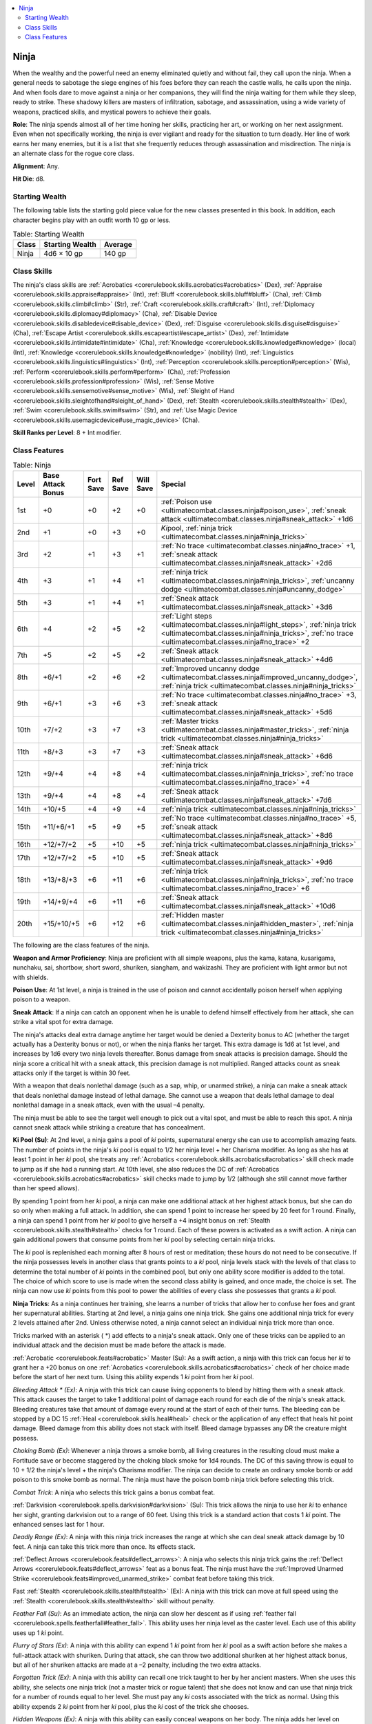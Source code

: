 
.. _`ultimatecombat.classes.ninja`:

.. contents:: \ 

.. _`ultimatecombat.classes.ninja#ninja`:

Ninja
######

When the wealthy and the powerful need an enemy eliminated quietly and without fail, they call upon the ninja. When a general needs to sabotage the siege engines of his foes before they can reach the castle walls, he calls upon the ninja. And when fools dare to move against a ninja or her companions, they will find the ninja waiting for them while they sleep, ready to strike. These shadowy killers are masters of infiltration, sabotage, and assassination, using a wide variety of weapons, practiced skills, and mystical powers to achieve their goals.

.. _`ultimatecombat.classes.ninja#role`:

\ **Role**\ : The ninja spends almost all of her time honing her skills, practicing her art, or working on her next assignment. Even when not specifically working, the ninja is ever vigilant and ready for the situation to turn deadly. Her line of work earns her many enemies, but it is a list that she frequently reduces through assassination and misdirection. The ninja is an alternate class for the rogue core class.

.. _`ultimatecombat.classes.ninja#alignment`:

\ **Alignment**\ : Any.

.. _`ultimatecombat.classes.ninja#hit_die`:

\ **Hit Die**\ : d8.

.. _`ultimatecombat.classes.ninja#starting_wealth`:

Starting Wealth
****************

The following table lists the starting gold piece value for the new classes presented in this book. In addition, each character begins play with an outfit worth 10 gp or less.

.. list-table:: Table: Starting Wealth
   :header-rows: 1
   :class: contrast-reading-table
   :widths: auto

   * - Class
     - Starting Wealth
     - Average
   * - Ninja
     - 4d6 × 10 gp
     - 140 gp

.. _`ultimatecombat.classes.ninja#class_skills`:

Class Skills
*************

The ninja's class skills are :ref:`Acrobatics <corerulebook.skills.acrobatics#acrobatics>`\  (Dex), :ref:`Appraise <corerulebook.skills.appraise#appraise>`\  (Int), :ref:`Bluff <corerulebook.skills.bluff#bluff>`\  (Cha), :ref:`Climb <corerulebook.skills.climb#climb>`\  (Str), :ref:`Craft <corerulebook.skills.craft#craft>`\  (Int), :ref:`Diplomacy <corerulebook.skills.diplomacy#diplomacy>`\  (Cha), :ref:`Disable Device <corerulebook.skills.disabledevice#disable_device>`\  (Dex), :ref:`Disguise <corerulebook.skills.disguise#disguise>`\  (Cha), :ref:`Escape Artist <corerulebook.skills.escapeartist#escape_artist>`\  (Dex), :ref:`Intimidate <corerulebook.skills.intimidate#intimidate>`\  (Cha), :ref:`Knowledge <corerulebook.skills.knowledge#knowledge>`\  (local) (Int), :ref:`Knowledge <corerulebook.skills.knowledge#knowledge>`\  (nobility) (Int), :ref:`Linguistics <corerulebook.skills.linguistics#linguistics>`\  (Int), :ref:`Perception <corerulebook.skills.perception#perception>`\  (Wis), :ref:`Perform <corerulebook.skills.perform#perform>`\  (Cha), :ref:`Profession <corerulebook.skills.profession#profession>`\  (Wis), :ref:`Sense Motive <corerulebook.skills.sensemotive#sense_motive>`\  (Wis), :ref:`Sleight of Hand <corerulebook.skills.sleightofhand#sleight_of_hand>`\  (Dex), :ref:`Stealth <corerulebook.skills.stealth#stealth>`\  (Dex), :ref:`Swim <corerulebook.skills.swim#swim>`\  (Str), and :ref:`Use Magic Device <corerulebook.skills.usemagicdevice#use_magic_device>`\  (Cha).

.. _`ultimatecombat.classes.ninja#skill_ranks_per_level`:

\ **Skill Ranks per Level**\ : 8 + Int modifier.

.. _`ultimatecombat.classes.ninja#class_features`:

Class Features
***************

.. list-table:: Table:  Ninja
   :header-rows: 1
   :class: contrast-reading-table
   :widths: auto

   * - Level
     - Base Attack Bonus
     - Fort Save
     - Ref Save
     - Will Save
     - Special
   * - 1st
     - +0
     - +0
     - +2
     - +0
     - :ref:`Poison use <ultimatecombat.classes.ninja#poison_use>`\ , :ref:`sneak attack <ultimatecombat.classes.ninja#sneak_attack>`\  +1d6
   * - 2nd
     - +1
     - +0
     - +3
     - +0
     - \ *Ki*\ pool, :ref:`ninja trick <ultimatecombat.classes.ninja#ninja_tricks>`
   * - 3rd
     - +2
     - +1
     - +3
     - +1
     - :ref:`No trace <ultimatecombat.classes.ninja#no_trace>`\  +1, :ref:`sneak attack <ultimatecombat.classes.ninja#sneak_attack>`\  +2d6
   * - 4th
     - +3
     - +1
     - +4
     - +1
     - :ref:`ninja trick <ultimatecombat.classes.ninja#ninja_tricks>`\ , :ref:`uncanny dodge <ultimatecombat.classes.ninja#uncanny_dodge>`
   * - 5th
     - +3
     - +1
     - +4
     - +1
     - :ref:`Sneak attack <ultimatecombat.classes.ninja#sneak_attack>`\  +3d6
   * - 6th
     - +4
     - +2
     - +5
     - +2
     - :ref:`Light steps <ultimatecombat.classes.ninja#light_steps>`\ , :ref:`ninja trick <ultimatecombat.classes.ninja#ninja_tricks>`\ , :ref:`no trace <ultimatecombat.classes.ninja#no_trace>`\  +2
   * - 7th
     - +5
     - +2
     - +5
     - +2
     - :ref:`Sneak attack <ultimatecombat.classes.ninja#sneak_attack>`\  +4d6
   * - 8th
     - +6/+1
     - +2
     - +6
     - +2
     - :ref:`Improved uncanny dodge <ultimatecombat.classes.ninja#improved_uncanny_dodge>`\ , :ref:`ninja trick <ultimatecombat.classes.ninja#ninja_tricks>`
   * - 9th
     - +6/+1
     - +3
     - +6
     - +3
     - :ref:`No trace <ultimatecombat.classes.ninja#no_trace>`\  +3, :ref:`sneak attack <ultimatecombat.classes.ninja#sneak_attack>`\  +5d6
   * - 10th
     - +7/+2
     - +3
     - +7
     - +3
     - :ref:`Master tricks <ultimatecombat.classes.ninja#master_tricks>`\ , :ref:`ninja trick <ultimatecombat.classes.ninja#ninja_tricks>`
   * - 11th
     - +8/+3
     - +3
     - +7
     - +3
     - :ref:`Sneak attack <ultimatecombat.classes.ninja#sneak_attack>`\  +6d6
   * - 12th
     - +9/+4
     - +4
     - +8
     - +4
     - :ref:`ninja trick <ultimatecombat.classes.ninja#ninja_tricks>`\ , :ref:`no trace <ultimatecombat.classes.ninja#no_trace>`\  +4
   * - 13th
     - +9/+4
     - +4
     - +8
     - +4
     - :ref:`Sneak attack <ultimatecombat.classes.ninja#sneak_attack>`\  +7d6
   * - 14th
     - +10/+5
     - +4
     - +9
     - +4
     - :ref:`ninja trick <ultimatecombat.classes.ninja#ninja_tricks>`
   * - 15th
     - +11/+6/+1
     - +5
     - +9
     - +5
     - :ref:`No trace <ultimatecombat.classes.ninja#no_trace>`\  +5, :ref:`sneak attack <ultimatecombat.classes.ninja#sneak_attack>`\  +8d6
   * - 16th
     - +12/+7/+2
     - +5
     - +10
     - +5
     - :ref:`ninja trick <ultimatecombat.classes.ninja#ninja_tricks>`
   * - 17th
     - +12/+7/+2
     - +5
     - +10
     - +5
     - :ref:`Sneak attack <ultimatecombat.classes.ninja#sneak_attack>`\  +9d6
   * - 18th
     - +13/+8/+3
     - +6
     - +11
     - +6
     - :ref:`ninja trick <ultimatecombat.classes.ninja#ninja_tricks>`\ , :ref:`no trace <ultimatecombat.classes.ninja#no_trace>`\  +6
   * - 19th
     - +14/+9/+4
     - +6
     - +11
     - +6
     - :ref:`Sneak attack <ultimatecombat.classes.ninja#sneak_attack>`\  +10d6
   * - 20th
     - +15/+10/+5
     - +6
     - +12
     - +6
     - :ref:`Hidden master <ultimatecombat.classes.ninja#hidden_master>`\ , :ref:`ninja trick <ultimatecombat.classes.ninja#ninja_tricks>`

The following are the class features of the ninja.

.. _`ultimatecombat.classes.ninja#weapon_and_armor_proficiency`:

\ **Weapon and Armor Proficiency**\ : Ninja are proficient with all simple weapons, plus the kama, katana, kusarigama, nunchaku, sai, shortbow, short sword, shuriken, siangham, and wakizashi. They are proficient with light armor but not with shields.

.. _`ultimatecombat.classes.ninja#poison_use`:

\ **Poison Use**\ : At 1st level, a ninja is trained in the use of poison and cannot accidentally poison herself when applying poison to a weapon.

.. _`ultimatecombat.classes.ninja#sneak_attack`:

\ **Sneak Attack**\ : If a ninja can catch an opponent when he is unable to defend himself effectively from her attack, she can strike a vital spot for extra damage.

The ninja's attacks deal extra damage anytime her target would be denied a Dexterity bonus to AC (whether the target actually has a Dexterity bonus or not), or when the ninja flanks her target. This extra damage is 1d6 at 1st level, and increases by 1d6 every two ninja levels thereafter. Bonus damage from sneak attacks is precision damage. Should the ninja score a critical hit with a sneak attack, this precision damage is not multiplied. Ranged attacks count as sneak attacks only if the target is within 30 feet.

With a weapon that deals nonlethal damage (such as a sap, whip, or unarmed strike), a ninja can make a sneak attack that deals nonlethal damage instead of lethal damage. She cannot use a weapon that deals lethal damage to deal nonlethal damage in a sneak attack, even with the usual –4 penalty.

The ninja must be able to see the target well enough to pick out a vital spot, and must be able to reach this spot. A ninja cannot sneak attack while striking a creature that has concealment.

.. _`ultimatecombat.classes.ninja#ki_pool`:

\ **Ki Pool (Su)**\ : At 2nd level, a ninja gains a pool of \ *ki*\  points, supernatural energy she can use to accomplish amazing feats. The number of points in the ninja's \ *ki*\  pool is equal to 1/2 her ninja level + her Charisma modifier. As long as she has at least 1 point in her \ *ki*\  pool, she treats any :ref:`Acrobatics <corerulebook.skills.acrobatics#acrobatics>`\  skill check made to jump as if she had a running start. At 10th level, she also reduces the DC of :ref:`Acrobatics <corerulebook.skills.acrobatics#acrobatics>`\  skill checks made to jump by 1/2 (although she still cannot move farther than her speed allows).

By spending 1 point from her \ *ki*\  pool, a ninja can make one additional attack at her highest attack bonus, but she can do so only when making a full attack. In addition, she can spend 1 point to increase her speed by 20 feet for 1 round. Finally, a ninja can spend 1 point from her \ *ki*\  pool to give herself a +4 insight bonus on :ref:`Stealth <corerulebook.skills.stealth#stealth>`\  checks for 1 round. Each of these powers is activated as a swift action. A ninja can gain additional powers that consume points from her \ *ki*\  pool by selecting certain ninja tricks.

The \ *ki*\  pool is replenished each morning after 8 hours of rest or meditation; these hours do not need to be consecutive. If the ninja possesses levels in another class that grants points to a \ *ki*\  pool, ninja levels stack with the levels of that class to determine the total number of \ *ki*\  points in the combined pool, but only one ability score modifier is added to the total. The choice of which score to use is made when the second class ability is gained, and once made, the choice is set. The ninja can now use \ *ki*\  points from this pool to power the abilities of every class she possesses that grants a \ *ki*\  pool.

.. _`ultimatecombat.classes.ninja#ninja_tricks`:

\ **Ninja Tricks**\ : As a ninja continues her training, she learns a number of tricks that allow her to confuse her foes and grant her supernatural abilities. Starting at 2nd level, a ninja gains one ninja trick. She gains one additional ninja trick for every 2 levels attained after 2nd. Unless otherwise noted, a ninja cannot select an individual ninja trick more than once.

Tricks marked with an asterisk ( \*) add effects to a ninja's sneak attack. Only one of these tricks can be applied to an individual attack and the decision must be made before the attack is made.

.. _`ultimatecombat.classes.ninja#acrobatic_master`:

:ref:`Acrobatic <corerulebook.feats#acrobatic>`\  Master (Su): As a swift action, a ninja with this trick can focus her \ *ki*\  to grant her a +20 bonus on one :ref:`Acrobatics <corerulebook.skills.acrobatics#acrobatics>`\  check of her choice made before the start of her next turn. Using this ability expends 1 \ *ki*\  point from her \ *ki*\  pool.

.. _`ultimatecombat.classes.ninja#bleeding_attack_\*`:

\ *Bleeding Attack \* (Ex)*\ : A ninja with this trick can cause living opponents to bleed by hitting them with a sneak attack. This attack causes the target to take 1 additional point of damage each round for each die of the ninja's sneak attack. Bleeding creatures take that amount of damage every round at the start of each of their turns. The bleeding can be stopped by a DC 15 :ref:`Heal <corerulebook.skills.heal#heal>`\  check or the application of any effect that heals hit point damage. Bleed damage from this ability does not stack with itself. Bleed damage bypasses any DR the creature might possess.

.. _`ultimatecombat.classes.ninja#choking_bomb`:

\ *Choking Bomb (Ex)*\ : Whenever a ninja throws a smoke bomb, all living creatures in the resulting cloud must make a Fortitude save or become staggered by the choking black smoke for 1d4 rounds. The DC of this saving throw is equal to 10 + 1/2 the ninja's level + the ninja's Charisma modifier. The ninja can decide to create an ordinary smoke bomb or add poison to this smoke bomb as normal. The ninja must have the poison bomb ninja trick before selecting this trick.

.. _`ultimatecombat.classes.ninja#combat_trick`:

\ *Combat Trick*\ : A ninja who selects this trick gains a bonus combat feat.

.. _`ultimatecombat.classes.ninja#darkvision`:

:ref:`Darkvision <corerulebook.spells.darkvision#darkvision>`\  (Su): This trick allows the ninja to use her \ *ki*\  to enhance her sight, granting darkvision out to a range of 60 feet. Using this trick is a standard action that costs 1 \ *ki*\  point. The enhanced senses last for 1 hour.

.. _`ultimatecombat.classes.ninja#deadly_range`:

\ *Deadly Range (Ex)*\ : A ninja with this ninja trick increases the range at which she can deal sneak attack damage by 10 feet. A ninja can take this trick more than once. Its effects stack.

.. _`ultimatecombat.classes.ninja#deflect_arrows`:

:ref:`Deflect Arrows <corerulebook.feats#deflect_arrows>`\ : A ninja who selects this ninja trick gains the :ref:`Deflect Arrows <corerulebook.feats#deflect_arrows>`\  feat as a bonus feat. The ninja must have the :ref:`Improved Unarmed Strike <corerulebook.feats#improved_unarmed_strike>`\  combat feat before taking this trick.

.. _`ultimatecombat.classes.ninja#fast_stealth`:

Fast :ref:`Stealth <corerulebook.skills.stealth#stealth>`\  (Ex): A ninja with this trick can move at full speed using the :ref:`Stealth <corerulebook.skills.stealth#stealth>`\  skill without penalty.

.. _`ultimatecombat.classes.ninja#feather_fall`:

\ *Feather Fall (Su)*\ : As an immediate action, the ninja can slow her descent as if using :ref:`feather fall <corerulebook.spells.featherfall#feather_fall>`\ . This ability uses her ninja level as the caster level. Each use of this ability uses up 1 \ *ki*\  point.

.. _`ultimatecombat.classes.ninja#flurry_of_stars`:

\ *Flurry of Stars (Ex)*\ : A ninja with this ability can expend 1 \ *ki*\  point from her \ *ki*\  pool as a swift action before she makes a full-attack attack with shuriken. During that attack, she can throw two additional shuriken at her highest attack bonus, but all of her shuriken attacks are made at a –2 penalty, including the two extra attacks.

.. _`ultimatecombat.classes.ninja#forgotten_trick`:

\ *Forgotten Trick (Ex)*\ : A ninja with this ability can recall one trick taught to her by her ancient masters. When she uses this ability, she selects one ninja trick (not a master trick or rogue talent) that she does not know and can use that ninja trick for a number of rounds equal to her level. She must pay any \ *ki*\  costs associated with the trick as normal. Using this ability expends 2 \ *ki*\  point from her \ *ki*\  pool, plus the \ *ki*\  cost of the trick she chooses.

.. _`ultimatecombat.classes.ninja#hidden_weapons`:

\ *Hidden Weapons (Ex)*\ : A ninja with this ability can easily conceal weapons on her body. The ninja adds her level on opposed :ref:`Sleight of Hand <corerulebook.skills.sleightofhand#sleight_of_hand>`\  checks made to conceal a weapon. In addition, she can draw hidden weapons as a move action, instead of as a standard action.

.. _`ultimatecombat.classes.ninja#high_jumper`:

\ *High Jumper (Ex)*\ : When a ninja with this trick makes a high jump, the DC for that jump is half the normal DC. The ninja must have the acrobatic master trick before taking this talent.

.. _`ultimatecombat.classes.ninja#ki_block_\*`:

\ *Ki Block \* (Su)*\ : A ninja with this trick can prevent a creature from using its \ *ki*\  pool. Whenever the ninja deals sneak attack damage, the target must make a Will save or be unable to spend any points from its \ *ki*\  pool for a number of rounds equal to the ninja's Charisma modifier. The DC of this save is 10 + 1/2 the ninja's level + the ninja's Charisma modifier. The number of points in the target's \ *ki*\  pool is unaffected, and abilities that do not require the subject to spend \ *ki*\  still function. 

.. _`ultimatecombat.classes.ninja#ki_charge`:

\ *Ki Charge (Su)*\ : A ninja with this trick can invest a portion of her \ *ki*\  into a single thrown weapon, such as a shuriken, and throw it as a standard action. The thrown weapon explodes on impact in a 5-foot burst, dealing 1d6 points of fire damage plus 1d6 points of fire damage for every four levels of the ninja above 2nd, to a maximum 4d6 at 18th level. Creatures caught in the blast receive a Reflex save to halve the damage. The DC of this save is 10 + 1/2 the ninja's level + the ninja's Charisma modifier. If the thrown weapon hits a creature, that creature takes a –2 penalty on the saving throw. If the thrown weapon misses, treat it as a thrown splash weapon. Using this ability expends 1 \ *ki*\  point from her \ *ki*\  pool.

.. _`ultimatecombat.classes.ninja#poison_bomb`:

:ref:`Poison <corerulebook.spells.poison#poison>`\  Bomb (Ex): Whenever the ninja throws a smoke bomb, she can decide to include 1 dose of any inhaled poison she possesses. This poison affects all creatures in the smoke and lasts as long as the smoke lasts. She must pay for the poison normally. The ninja must have the smoke bomb ninja trick before selecting this trick.

.. _`ultimatecombat.classes.ninja#pressure_points_\*`:

\ *Pressure Points \* (Su)*\ : A ninja with this trick can strike at an opponent's vital pressure points, causing weakness and intense pain. Whenever the ninja deals sneak attack damage, she also deals 1 point of Strength or Dexterity damage, decided by the ninja. Unlike normal ability damage, this damage can be healed by a DC 15 :ref:`Heal <corerulebook.skills.heal#heal>`\  check. Each successful check heals 1 point of damage caused by this trick. A ninja with this trick receives a +10 insight bonus on this :ref:`Heal <corerulebook.skills.heal#heal>`\  check.

.. _`ultimatecombat.classes.ninja#rogue_talent`:

\ *Rogue Talent*\ : The ninja can select a rogue talent in place of a ninja trick. The ninja cannot select a rogue talent that has the same name as a ninja trick. The ninja can select this talent multiple times.

.. _`ultimatecombat.classes.ninja#shadow_clone`:

\ *Shadow Clone (Su)*\ : The ninja can create 1d4 shadowy duplicates of herself that conceal her true location. This ability functions as :ref:`mirror image <corerulebook.spells.mirrorimage#mirror_image>`\ , using the ninja's level as her caster level. Using this ability is a standard action that uses up 1 \ *ki*\  point.

.. _`ultimatecombat.classes.ninja#slow_metabolism`:

\ *Slow Metabolism (Ex)*\ : The ninja has a slower-than-normal metabolism. She can hold her breath for twice as long as normal before needing to make Constitution checks (four times her Constitution score). In addition, whenever the ninja is poisoned, the time between saving throws (the poison's frequency) is doubled. Thus, a poison that has a frequency of "1/round for 6 rounds" would instead be "1/2 rounds for 12 rounds."

.. _`ultimatecombat.classes.ninja#slow_reactions_\*`:

:ref:`Slow <corerulebook.spells.slow#slow>`\  Reactions \* (Ex): Opponents that are damaged by the ninja's sneak attack can't make attacks of opportunity for 1 round.

.. _`ultimatecombat.classes.ninja#smoke_bomb`:

\ *Smoke Bomb (Ex)*\ : This ability allows a ninja to throw a smoke bomb that creates a cloud of smoke with a 15-foot radius. This acts like the smoke from a smokestick. The ninja can center this smoke on herself, or throw the bomb as a ranged touch attack with a range of 20 feet. Using this ability is a standard action. Each use of this ability uses up 1 \ *ki*\  point.

.. _`ultimatecombat.classes.ninja#snatch_arrows`:

:ref:`Snatch Arrows <corerulebook.feats#snatch_arrows>`\ : A ninja who selects this ninja trick gains the :ref:`Snatch Arrows <corerulebook.feats#snatch_arrows>`\  feat as a bonus feat. The ninja must have the :ref:`Improved Unarmed Strike <corerulebook.feats#improved_unarmed_strike>`\  feat and the :ref:`Deflect Arrows <corerulebook.feats#deflect_arrows>`\  feat before taking this trick.

.. _`ultimatecombat.classes.ninja#style_master`:

\ *Style Master*\ : A ninja who selects this ninja trick gains a style feat that she qualifies for as a bonus feat.

.. _`ultimatecombat.classes.ninja#sudden_disguise`:

Sudden :ref:`Disguise <corerulebook.skills.disguise#disguise>`\  (Su): As a swift action, a ninja can change her appearance for 1 minute per level. This ability functions as :ref:`disguise self <corerulebook.spells.disguiseself#disguise_self>`\ . Each use of this ability uses up 1 \ *ki*\  point.

.. _`ultimatecombat.classes.ninja#unarmed_combat_training`:

\ *Unarmed Combat Training*\ : A ninja who selects this ninja trick gains :ref:`Improved Unarmed Strike <corerulebook.feats#improved_unarmed_strike>`\  as a bonus feat.

.. _`ultimatecombat.classes.ninja#undetected_sabotage`:

\ *Undetected Sabotage (Ex)*\ : Whenever a ninja with this trick uses :ref:`Disable Device <corerulebook.skills.disabledevice#disable_device>`\  to sabotage or disable a device, she can make a :ref:`Stealth <corerulebook.skills.stealth#stealth>`\  check with a bonus equal to her level. Anyone who inspects the device does not notice the sabotage and assumes the object works unless he beats the ninja's check with an opposed :ref:`Perception <corerulebook.skills.perception#perception>`\  skill check.

.. _`ultimatecombat.classes.ninja#vanishing_trick`:

\ *Vanishing Trick (Su)*\ : As a swift action, the ninja can disappear for 1 round per level. This ability functions as :ref:`invisibility <corerulebook.spells.invisibility#invisibility>`\ . Using this ability uses up 1 \ *ki*\  point.

.. _`ultimatecombat.classes.ninja#ventriloquism`:

:ref:`Ventriloquism <corerulebook.spells.ventriloquism#ventriloquism>`\  (Su): As a swift action, the ninja can throw her voice as if using the spell :ref:`ventriloquism <corerulebook.spells.ventriloquism#ventriloquism>`\ . She can use this ability for 1 minute per ninja level. Each use of this ability uses up 1 \ *ki*\  point.

.. _`ultimatecombat.classes.ninja#wall_climber`:

\ *Wall Climber (Su)*\ : A ninja with this ability gains a climb speed of 20 feet, but only on vertical surfaces. This ability cannot be used to scale perfectly smooth surfaces or to climb on the underside of horizontal surfaces.

.. _`ultimatecombat.classes.ninja#weapon_training`:

\ *Weapon Training*\ : A ninja who selects this ninja trick gains :ref:`Weapon Focus <corerulebook.feats#weapon_focus>`\  as a bonus feat.

.. _`ultimatecombat.classes.ninja#no_trace`:

\ **No Trace (Ex)**\ : At 3rd level, a ninja learns to cover her tracks, remain hidden, and conceal her presence. The DC to track a ninja using the :ref:`Survival <corerulebook.skills.survival#survival>`\  skill increases by +1. In addition, her training gives her a +1 insight bonus on :ref:`Disguise <corerulebook.skills.disguise#disguise>`\  skill checks and on opposed :ref:`Stealth <corerulebook.skills.stealth#stealth>`\  checks whenever she is stationary and does not take any action for at least 1 round. Every three levels thereafter, the increase to :ref:`Survival <corerulebook.skills.survival#survival>`\  DCs and the bonuses on :ref:`Disguise <corerulebook.skills.disguise#disguise>`\  and opposed :ref:`Stealth <corerulebook.skills.stealth#stealth>`\  checks increase by 1.

.. _`ultimatecombat.classes.ninja#uncanny_dodge`:

\ **Uncanny Dodge (Ex)**\ : Starting at 4th level, a ninja can react to danger before her senses would normally allow her to do so. She cannot be caught flat-footed, nor does she lose her Dexterity bonus to AC if the attacker is invisible. She still loses her Dexterity bonus to AC if immobilized. A ninja with this ability can still lose her Dexterity bonus to AC if an opponent successfully uses the feint action against her.

If a ninja already possesses uncanny dodge from a different class, she automatically gains improved uncanny dodge instead.

.. _`ultimatecombat.classes.ninja#light_steps`:

\ **Light Steps (Ex)**\ : At 6th level, a ninja learns to move while barely touching the surface underneath her. As a full-round action, she can move up to twice her speed, ignoring difficult terrain. While moving in this way, any surface will support her, no matter how much she weighs. This allows her to move across water, lava, or even the thinnest tree branches. She must end her move on a surface that can support her normally. She cannot move across air in this way, nor can she walk up walls or other vertical surfaces. When moving in this way, she does not take damage from surfaces or hazards that react to being touched, such as lava or caltrops, nor does she need to make :ref:`Acrobatics <corerulebook.skills.acrobatics#acrobatics>`\  checks to avoid falling on slippery or rough surfaces. Finally, when using light steps, the ninja ignores any mechanical traps that use a location-based trigger.

.. _`ultimatecombat.classes.ninja#improved_uncanny_dodge`:

\ **Improved Uncanny Dodge (Ex)**\ : At 8th level, a ninja can no longer be flanked. This defense denies another ninja (or rogue) the ability to sneak attack the ninja by flanking her, unless the attacker has at least four more ninja (or rogue) levels than the target does.

If a character already has uncanny dodge from another class, the levels from the classes that grant uncanny dodge stack when determining the minimum ninja (or rogue) level required to flank the character.

.. _`ultimatecombat.classes.ninja#master_tricks`:

\ **Master Tricks**\ : At 10th level, and every two levels thereafter, a ninja can select one of the following master tricks in place of a ninja trick.

.. _`ultimatecombat.classes.ninja#advanced_talents`:

\ *Advanced Talents*\ : The ninja can select a rogue talent from the list of Advanced Talents in place of a ninja trick. The ninja cannot select a rogue talent that has the same name as a ninja trick. The ninja cannot select improved evasion unless she has evasion (either as a class feature or as a ninja master trick).

.. _`ultimatecombat.classes.ninja#assassinate`:

\ *Assassinate (Ex)*\ : A ninja with this master trick can kill foes that are unable to defend themselves. To attempt to assassinate a target, the ninja must first study her target for 1 round as a standard action. On the following round, if the ninja makes a sneak attack against the target and the target is denied its Dexterity bonus to AC, the sneak attack has the additional effect of possibly killing the target. This attempt automatically fails if the target recognizes the ninja as an enemy. If the sneak attack is successful and the target of this attack fails a Fortitude save, it dies. The DC of this save is equal to 10 + 1/2 the ninja's level + the ninja's Charisma modifier. If the save is successful, the target still takes the sneak attack damage as normal, but it is immune to that ninja's assassinate ability for 1 day.

.. _`ultimatecombat.classes.ninja#blinding_bomb`:

\ *Blinding Bomb (Ex)*\ : Whenever the ninja throws a smoke bomb, all living creatures in the cloud must make a Fortitude save or be blinded by the black smoke for 1d4 rounds. The DC of this saving throw is equal to 10 + 1/2 the ninja's level + the ninja's Charisma modifier. This trick cannot be combined with a choking bomb, but the ninja can combine a blinding bomb with a poison bomb. The ninja must have the choking bomb ninja trick before selecting this trick.

.. _`ultimatecombat.classes.ninja#deadly_shuriken_(ex):`:

\ *Deadly Shuriken (Ex):*\  As a full-round action, a ninja with this master trick can take careful aim and pool all of her attack potential into a single, deadly shuriken throw. When she does this, she throws a single shuriken at a single target, but makes as many attack rolls as she can, based on her base attack bonus. She makes the attack rolls in order from highest bonus to lowest, as if she were making a full attack. If any of the attack rolls hit the target, the attack hits. For each additional successful attack roll beyond the first, the ninja increases the damage by 1d6. Precision damage and extra damage from weapon special abilities (such as :ref:`flaming <corerulebook.magicitems.weapons#weapons_flaming>`\ ) are added with damage modifiers and are not increased by this advanced talent. If one or more rolls are critical threats, she confirms the critical once using her highest base attack bonus –5. For each critical threat beyond the first, she reduces this penalty by 1 (to a maximum of 0). 

.. _`ultimatecombat.classes.ninja#evasion`:

\ *Evasion (Ex)*\ : A ninja can avoid even magical and unusual attacks with great agility. If she makes a successful Reflex saving throw against an attack that normally deals half damage on a successful save, she instead takes no damage. Evasion can be used only if the ninja is wearing light armor or no armor. A helpless ninja does not gain the benefit of evasion.

.. _`ultimatecombat.classes.ninja#feat`:

\ *Feat*\ : A ninja may gain any feat that she qualifies for in place of a ninja trick.

.. _`ultimatecombat.classes.ninja#ghost_step`:

\ *Ghost Step (Su)*\ : As a swift action, a ninja with this trick can pass through walls as if she were a ghost. Until the end of her turn, she can pass through a wall or other surface that is up to 5 feet thick per level as if she were incorporeal. She must exit the solid material by the end of her turn. Each use of this ability uses up 1 \ *ki*\  point.

.. _`ultimatecombat.classes.ninja#invisible_blade`:

\ *Invisible Blade (Su)*\ : Whenever a ninja uses the vanishing trick ninja trick, she is treated as if she were under the effects of :ref:`greater invisibility <corerulebook.spells.invisibility#invisibility_greater>`\ . The ninja must have the vanishing trick ninja trick before selecting this ninja trick.

.. _`ultimatecombat.classes.ninja#master_disguise`:

Master :ref:`Disguise <corerulebook.skills.disguise#disguise>`\  (Su): A ninja with this trick can take on the appearance of other creatures and individuals. Whenever the ninja uses the sudden disguise ninja trick, the duration increases to 10 minutes per level. Alternatively, the ninja can use the sudden disguise ninja trick to take on the appearance of a specific individual that the ninja has seen before for 1 minute per level. Creatures that are familiar with the individual receive a Will saving throw to see through the illusion. The DC of this saving throw is 10 + 1/2 the ninja's level + the ninja's Charisma modifier. This illusion also changes the ninja's speech, if she has heard the individual talk and can speak his language. The ninja must have the sudden disguise ninja trick before selecting this trick.

.. _`ultimatecombat.classes.ninja#see_the_unseen`:

\ *See the Unseen (Su)*\ : A ninja with this trick learns how to see that which cannot be seen. As a swift action, the ninja can cast :ref:`see invisibility <corerulebook.spells.seeinvisibility#see_invisibility>`\ , using her level as the caster level. Each use of this ability uses up 1 \ *ki*\  point.

.. _`ultimatecombat.classes.ninja#shadow_split`:

\ *Shadow Split (Su)*\ : This trick allows the ninja to create an illusory double of herself that moves away from her, allowing the ninja to create a distraction. When she uses this ability, an illusory double appears and moves away from the ninja, heading in one direction. The double climbs walls, jumps pits, or simply passes through obstacles, moving at twice the ninja's speed in the direction indicated by the ninja when the ability is used. Its course cannot be changed. The double persists for 1 round per level of the ninja. Those who interact with the double receive a Will saving throw to recognize that it is fake. The DC of this save is 10 + 1/2 the ninja's level + the ninja's Charisma modifier. Each use of this ability uses up 1 \ *ki*\  point. The ninja must possess the shadow clone ninja trick before selecting this trick.

.. _`ultimatecombat.classes.ninja#unarmed_combat_mastery`:

\ *Unarmed Combat Mastery*\ : A ninja who selects this trick deals damage with her unarmed strikes as if she were a monk of her ninja level –4. If the ninja has levels in monk, this ability stacks with monk levels to determine how much damage she can do with her unarmed strikes. A ninja must have the :ref:`Improved Unarmed Strike <corerulebook.feats#improved_unarmed_strike>`\  feat before taking this trick.

.. _`ultimatecombat.classes.ninja#unbound_steps`:

\ *Unbound Steps (Su)*\ : This trick allows a ninja to use her \ *ki*\  to walk through the air. Whenever the ninja uses the light steps class feature, she can walk on air, rising or descending as she desires. She must end her move on a solid surface. Each use of this ability uses up 1 \ *ki*\  point. 

.. _`ultimatecombat.classes.ninja#hidden_master`:

\ **Hidden Master (Su)**\ : At 20th level, a ninja becomes a true master of her art. She can, as a standard action, cast :ref:`greater invisibility <corerulebook.spells.invisibility#invisibility_greater>`\  on herself. While invisible in this way, she cannot be detected by any means, and not even :ref:`invisibility purge <corerulebook.spells.invisibilitypurge#invisibility_purge>`\ , :ref:`see invisibility <corerulebook.spells.seeinvisibility#see_invisibility>`\ , and :ref:`true seeing <corerulebook.spells.trueseeing#true_seeing>`\  can reveal her. She uses her ninja level as her caster level for this ability. Using this ability consumes 3 \ *ki*\  points from her \ *ki*\  pool. In addition, whenever the ninja deals sneak attack damage, she can sacrifice additional damage dice to apply a penalty to one ability score of the target equal to the number of dice sacrificed for 1 minute. This penalty does not stack with itself and cannot reduce an ability score below 1.

